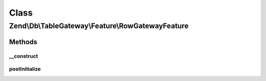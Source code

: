 .. Db/TableGateway/Feature/RowGatewayFeature.php generated using docpx on 01/30/13 03:02pm


Class
*****

Zend\\Db\\TableGateway\\Feature\\RowGatewayFeature
==================================================

Methods
-------

__construct
+++++++++++

.. function:: __construct()


    @param null $primaryKey



postInitialize
++++++++++++++

.. function:: postInitialize()



